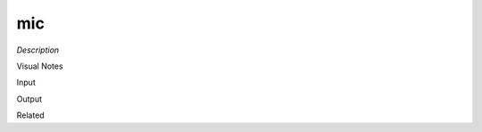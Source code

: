 .. blocks here's info about blocks

mic
================


*Description*

 

Visual Notes

Input

Output

Related
